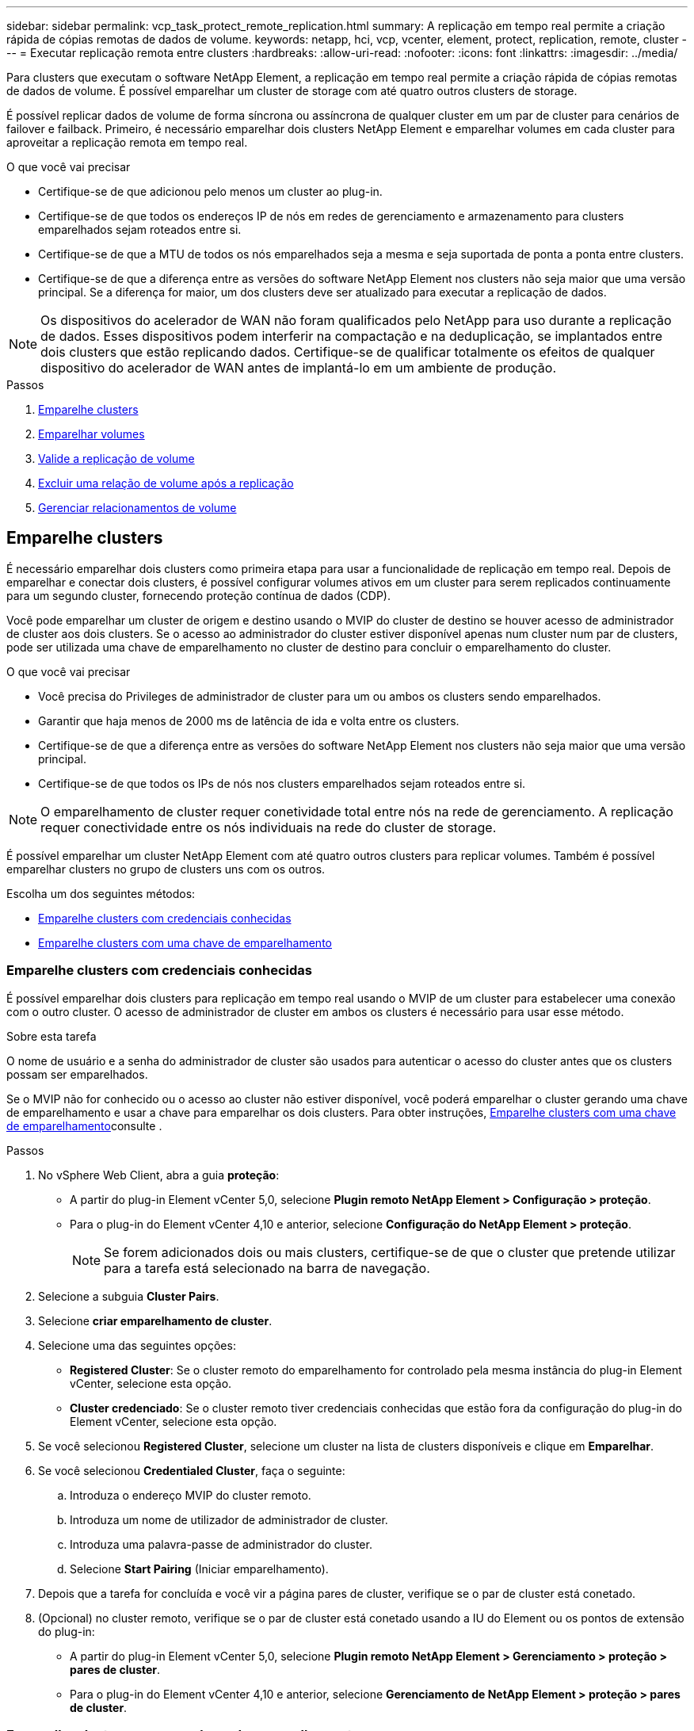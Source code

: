 ---
sidebar: sidebar 
permalink: vcp_task_protect_remote_replication.html 
summary: A replicação em tempo real permite a criação rápida de cópias remotas de dados de volume. 
keywords: netapp, hci, vcp, vcenter, element, protect, replication, remote, cluster 
---
= Executar replicação remota entre clusters
:hardbreaks:
:allow-uri-read: 
:nofooter: 
:icons: font
:linkattrs: 
:imagesdir: ../media/


[role="lead"]
Para clusters que executam o software NetApp Element, a replicação em tempo real permite a criação rápida de cópias remotas de dados de volume. É possível emparelhar um cluster de storage com até quatro outros clusters de storage.

É possível replicar dados de volume de forma síncrona ou assíncrona de qualquer cluster em um par de cluster para cenários de failover e failback. Primeiro, é necessário emparelhar dois clusters NetApp Element e emparelhar volumes em cada cluster para aproveitar a replicação remota em tempo real.

.O que você vai precisar
* Certifique-se de que adicionou pelo menos um cluster ao plug-in.
* Certifique-se de que todos os endereços IP de nós em redes de gerenciamento e armazenamento para clusters emparelhados sejam roteados entre si.
* Certifique-se de que a MTU de todos os nós emparelhados seja a mesma e seja suportada de ponta a ponta entre clusters.
* Certifique-se de que a diferença entre as versões do software NetApp Element nos clusters não seja maior que uma versão principal. Se a diferença for maior, um dos clusters deve ser atualizado para executar a replicação de dados.



NOTE: Os dispositivos do acelerador de WAN não foram qualificados pelo NetApp para uso durante a replicação de dados. Esses dispositivos podem interferir na compactação e na deduplicação, se implantados entre dois clusters que estão replicando dados. Certifique-se de qualificar totalmente os efeitos de qualquer dispositivo do acelerador de WAN antes de implantá-lo em um ambiente de produção.

.Passos
. <<Emparelhe clusters>>
. <<Emparelhar volumes>>
. <<Valide a replicação de volume>>
. <<Excluir uma relação de volume após a replicação>>
. <<Gerenciar relacionamentos de volume>>




== Emparelhe clusters

É necessário emparelhar dois clusters como primeira etapa para usar a funcionalidade de replicação em tempo real. Depois de emparelhar e conectar dois clusters, é possível configurar volumes ativos em um cluster para serem replicados continuamente para um segundo cluster, fornecendo proteção contínua de dados (CDP).

Você pode emparelhar um cluster de origem e destino usando o MVIP do cluster de destino se houver acesso de administrador de cluster aos dois clusters. Se o acesso ao administrador do cluster estiver disponível apenas num cluster num par de clusters, pode ser utilizada uma chave de emparelhamento no cluster de destino para concluir o emparelhamento do cluster.

.O que você vai precisar
* Você precisa do Privileges de administrador de cluster para um ou ambos os clusters sendo emparelhados.
* Garantir que haja menos de 2000 ms de latência de ida e volta entre os clusters.
* Certifique-se de que a diferença entre as versões do software NetApp Element nos clusters não seja maior que uma versão principal.
* Certifique-se de que todos os IPs de nós nos clusters emparelhados sejam roteados entre si.



NOTE: O emparelhamento de cluster requer conetividade total entre nós na rede de gerenciamento. A replicação requer conectividade entre os nós individuais na rede do cluster de storage.

É possível emparelhar um cluster NetApp Element com até quatro outros clusters para replicar volumes. Também é possível emparelhar clusters no grupo de clusters uns com os outros.

Escolha um dos seguintes métodos:

* <<Emparelhe clusters com credenciais conhecidas>>
* <<Emparelhe clusters com uma chave de emparelhamento>>




=== Emparelhe clusters com credenciais conhecidas

É possível emparelhar dois clusters para replicação em tempo real usando o MVIP de um cluster para estabelecer uma conexão com o outro cluster. O acesso de administrador de cluster em ambos os clusters é necessário para usar esse método.

.Sobre esta tarefa
O nome de usuário e a senha do administrador de cluster são usados para autenticar o acesso do cluster antes que os clusters possam ser emparelhados.

Se o MVIP não for conhecido ou o acesso ao cluster não estiver disponível, você poderá emparelhar o cluster gerando uma chave de emparelhamento e usar a chave para emparelhar os dois clusters. Para obter instruções, <<Emparelhe clusters com uma chave de emparelhamento>>consulte .

.Passos
. No vSphere Web Client, abra a guia *proteção*:
+
** A partir do plug-in Element vCenter 5,0, selecione *Plugin remoto NetApp Element > Configuração > proteção*.
** Para o plug-in do Element vCenter 4,10 e anterior, selecione *Configuração do NetApp Element > proteção*.
+

NOTE: Se forem adicionados dois ou mais clusters, certifique-se de que o cluster que pretende utilizar para a tarefa está selecionado na barra de navegação.



. Selecione a subguia *Cluster Pairs*.
. Selecione *criar emparelhamento de cluster*.
. Selecione uma das seguintes opções:
+
** *Registered Cluster*: Se o cluster remoto do emparelhamento for controlado pela mesma instância do plug-in Element vCenter, selecione esta opção.
** *Cluster credenciado*: Se o cluster remoto tiver credenciais conhecidas que estão fora da configuração do plug-in do Element vCenter, selecione esta opção.


. Se você selecionou *Registered Cluster*, selecione um cluster na lista de clusters disponíveis e clique em *Emparelhar*.
. Se você selecionou *Credentialed Cluster*, faça o seguinte:
+
.. Introduza o endereço MVIP do cluster remoto.
.. Introduza um nome de utilizador de administrador de cluster.
.. Introduza uma palavra-passe de administrador do cluster.
.. Selecione *Start Pairing* (Iniciar emparelhamento).


. Depois que a tarefa for concluída e você vir a página pares de cluster, verifique se o par de cluster está conetado.
. (Opcional) no cluster remoto, verifique se o par de cluster está conetado usando a IU do Element ou os pontos de extensão do plug-in:
+
** A partir do plug-in Element vCenter 5,0, selecione *Plugin remoto NetApp Element > Gerenciamento > proteção > pares de cluster*.
** Para o plug-in do Element vCenter 4,10 e anterior, selecione *Gerenciamento de NetApp Element > proteção > pares de cluster*.






=== Emparelhe clusters com uma chave de emparelhamento

Se tiver acesso de administrador de cluster a um cluster local, mas não ao cluster remoto, pode emparelhar os clusters utilizando uma chave de emparelhamento. Uma chave de emparelhamento é gerada em um cluster local e, em seguida, enviada com segurança para um administrador de cluster em um local remoto para estabelecer uma conexão e concluir o emparelhamento de cluster para replicação em tempo real.

Este procedimento descreve o emparelhamento de cluster entre dois clusters usando o vCenter nos locais locais locais e remotos. Para clusters não controlados pelo plug-in do vCenter, você pode, alternativamente, https://docs.netapp.com/us-en/element-software/storage/task_replication_pair_cluster_using_pairing_key.html["iniciar ou concluir o emparelhamento do grupo de instrumentos"] usar a IU da Web do Element.

[[open_protection_tab]]
.Passos
. No vCenter que contém o cluster local, abra a guia *proteção*:
+
** A partir do plug-in Element vCenter 5,0, selecione *Plugin remoto NetApp Element > Gerenciamento > proteção*.
** Para o plug-in do Element vCenter 4,10 e anterior, selecione *Gerenciamento de NetApp Element > proteção*.
+

NOTE: Se forem adicionados dois ou mais clusters, certifique-se de que o cluster que pretende utilizar para a tarefa está selecionado na barra de navegação.



. Selecione a subguia *Cluster Pairs*.
. Selecione *criar emparelhamento de cluster*.
. Selecione *Cluster inacessível*.
. Selecione *Generate Key*.
+

NOTE: Esta ação gera uma chave de texto para emparelhamento e cria um par de cluster não configurado no cluster local. Se não concluir o procedimento, terá de eliminar manualmente o par de clusters.

. Copie a chave de emparelhamento do cluster para a área de transferência.
. Selecione *Fechar*.
. Torne a tecla de emparelhamento acessível ao administrador do cluster no local do cluster remoto.
+

NOTE: A chave de emparelhamento do cluster contém uma versão do MVIP, nome de utilizador, palavra-passe e informações da base de dados para permitir ligações de volume para replicação remota. Esta chave deve ser tratada de forma segura e não armazenada de forma a permitir o acesso acidental ou não seguro ao nome de utilizador ou palavra-passe.

+

IMPORTANT: Não modifique nenhum dos carateres da chave de emparelhamento. A chave se torna inválida se for modificada.

. No vCenter que contém o cluster remoto<<open_protection_tab,Abra a guia proteção>>, .
+

NOTE: Se forem adicionados dois ou mais clusters, certifique-se de que o cluster que pretende utilizar para a tarefa está selecionado na barra de navegação.

+

NOTE: Você pode, alternativamente, concluir o emparelhamento usando a IU do elemento.

. Selecione a subguia *Cluster Pairs*.
. Selecione *Complete Cluster Pairing*.
+

NOTE: Aguarde que o girador de carga desapareça antes de avançar para o próximo passo. Se ocorrer um erro inesperado durante o processo de emparelhamento, verifique e elimine manualmente quaisquer pares de cluster não configurados no cluster local e remoto e efetue o emparelhamento novamente.

. Cole a chave de emparelhamento do cluster local no campo *Cluster Pairing Key*.
. Selecione *Emparelhar Cluster*.
. Depois que a tarefa for concluída e você vir a página *par de cluster*, verifique se o par de cluster está conetado.
. Para verificar se o par de cluster está conetado, no cluster remoto <<open_protection_tab,Abra a guia proteção>>ou use a IU do Element.




=== Valide as conexões de par de cluster

Depois que o emparelhamento do cluster estiver concluído, você pode querer verificar a conexão do par de cluster para garantir o sucesso da replicação.

.Passos
. No cluster local, selecione *proteção de dados* > *pares de cluster*.
. Verifique se o par de cluster está conetado.
. Navegue de volta para o cluster local e para a janela *Cluster Pairs* e verifique se o par de cluster está conetado.




== Emparelhar volumes

Depois de estabelecer uma conexão entre clusters em um par de cluster, é possível emparelhar um volume em um cluster com um volume no outro cluster do par.

Você pode emparelhar o volume usando um dos seguintes métodos:

* <<Emparelhe volumes usando credenciais conhecidas>>: Use credenciais conhecidas para ambos os clusters
* <<Emparelhe volumes utilizando uma tecla de emparelhamento>>: Utilize uma chave de emparelhamento se as credenciais do cluster estiverem disponíveis apenas no cluster de origem.
* <<Crie volumes de destino e emparelhe-os com volumes locais>>: Se você souber as credenciais dos dois clusters, crie um volume de destino de replicação no cluster remoto para emparelhar com o cluster de origem.


Depois de estabelecer uma relação de emparelhamento de volume, tem de identificar qual o volume que é o destino de replicação:

* <<Atribua uma origem de replicação e um destino a volumes emparelhados>>


.O que você vai precisar
* Você deve ter estabelecido uma conexão entre clusters em um par de cluster.
* Você precisa ter o Cluster admin Privileges para um ou ambos os clusters sendo emparelhados.




=== Emparelhe volumes usando credenciais conhecidas

Pode emparelhar um volume local com outro volume num cluster remoto. Use este método se houver acesso de administrador de cluster a ambos os clusters nos quais os volumes devem ser emparelhados. Este método usa a ID do volume do volume no cluster remoto para iniciar uma conexão.

.Antes de começar
* Você tem credenciais de administrador de cluster para o cluster remoto.
* Certifique-se de que os clusters que contêm os volumes estão emparelhados.
* Você conhece o ID de volume remoto, a menos que pretenda criar um novo volume durante este processo.
* Se pretender que o volume local seja a origem, certifique-se de que o modo de acesso do volume está definido para ler/escrever.


.Passos
. No vCenter que contém o cluster local, abra a guia *Gerenciamento*:
+
** A partir do plug-in Element vCenter 5,0, selecione *Plugin remoto NetApp Element > Gerenciamento > Gerenciamento*.
** Para o plug-in do Element vCenter 4,10 e anterior, selecione *Gerenciamento de NetApp Element > Gerenciamento*.


+

NOTE: Se forem adicionados dois ou mais clusters, certifique-se de que o cluster que pretende utilizar para a tarefa está selecionado na barra de navegação.

. Selecione a subguia *volumes*.
. Na exibição *Ativo*, marque a caixa de seleção do volume que deseja emparelhar.
. Selecione *ações*.
. Selecione *emparelhamento de volume*.
. Selecione uma das seguintes opções:
+
** *Criação de volume*: Para criar um volume de destino de replicação no cluster remoto, selecione esta opção. Esse método só pode ser usado em clusters remotos controlados por um plug-in Element vCenter.
** *Seleção de volume*: Se o cluster remoto para o volume de destino for controlado por um plug-in Element vCenter, selecione-o.
** *ID de volume*: Se o cluster remoto do volume de destino tiver credenciais conhecidas que estejam fora da configuração do plug-in do Element vCenter, selecione esta opção.


. Selecione um modo de replicação:
+
** *Tempo real (Synchronous)*: As gravações são confirmadas para o cliente depois que são confirmadas nos clusters de origem e de destino.
** *Tempo real (assíncrono)*: As gravações são confirmadas para o cliente depois que são confirmadas no cluster de origem.
** *Somente snapshots*: Somente snapshots criados no cluster de origem são replicados. As gravações ativas do volume de origem não são replicadas.


. Se selecionou *criação de volume* como a opção de modo de emparelhamento, faça o seguinte:
+
.. Selecione um cluster emparelhado na lista pendente.
+

NOTE: Esta ação preenche as contas disponíveis no cluster a serem selecionadas na próxima etapa.

.. Selecione uma conta no cluster de destino para o volume de destino de replicação.
.. Introduza um nome de volume de destino de replicação.
+

NOTE: O tamanho do volume não pode ser ajustado durante este processo.



. Se selecionou *seleção de volume* como a opção de modo de emparelhamento, faça o seguinte:
+
.. Selecione um cluster emparelhado.
+

NOTE: Esta ação preenche os volumes disponíveis no cluster a serem selecionados na próxima etapa.

.. (Opcional) selecione a opção *Definir volume remoto para destino de replicação* se pretender definir o volume remoto como alvo no emparelhamento de volume. O volume local, se definido para leitura/gravação, torna-se a fonte no par.
+

IMPORTANT: Se você atribuir um volume existente como destino de replicação, os dados nesse volume serão sobrescritos. Como prática recomendada, você deve usar um novo volume como destino de replicação.

+

NOTE: Você também pode atribuir origem e destino de replicação posteriormente no processo de emparelhamento de *volumes* > *ações* > *Editar*. Tem de atribuir uma origem e um destino para concluir o emparelhamento.

.. Selecione um volume na lista de volumes disponíveis.


. Se selecionou *volume ID* como a opção de modo de emparelhamento, faça o seguinte:
+
.. Selecione um cluster emparelhado na lista pendente.
.. Se o cluster não estiver registado com o plug-in, introduza uma ID de utilizador de administrador de cluster e uma palavra-passe de administrador de cluster.
.. Introduza uma ID de volume.
.. Selecione a opção *Definir volume remoto para destino de replicação* se pretender definir o volume remoto como alvo no emparelhamento de volume. O volume local, se definido para leitura/gravação, torna-se a fonte no par.
+

IMPORTANT: Se você atribuir um volume existente como destino de replicação, os dados nesse volume serão sobrescritos. Como prática recomendada, você deve usar um novo volume como destino de replicação.

+

NOTE: Você também pode atribuir origem e destino de replicação posteriormente no processo de emparelhamento de *volumes* > *ações* > *Editar*. Tem de atribuir uma origem e um destino para concluir o emparelhamento.



. Selecione *Emparelhar*.
+

NOTE: Depois de confirmar o emparelhamento, os dois clusters iniciam o processo de conexão dos volumes. Durante o processo de emparelhamento, pode ver mensagens de progresso na coluna Estado do volume na página pares de volume.

+

NOTE: Se ainda não tiver atribuído um volume para ser o destino de replicação, a configuração de emparelhamento não está concluída. O par de volume exibe PausedMisconfigned até que a origem e o destino do par de volume sejam atribuídos. Tem de atribuir uma origem e um destino para concluir o emparelhamento de volume.

. Selecione *proteção* > *pares de volume* em qualquer cluster.
. Verifique o estado do emparelhamento de volume.




=== Emparelhe volumes utilizando uma tecla de emparelhamento

Pode emparelhar um volume local com outro volume num cluster remoto utilizando uma tecla de emparelhamento. Use este método se houver acesso de administrador de cluster apenas ao cluster de origem. Este método gera uma chave de emparelhamento que pode ser utilizada no cluster remoto para concluir o par de volumes.

.Antes de começar
* Certifique-se de que os clusters que contêm os volumes estão emparelhados.
* *Melhores práticas*: Defina o volume de origem como leitura/gravação e o volume de destino como destino de replicação. O volume de destino não deve conter dados e ter as caraterísticas exatas do volume de origem, como tamanho, configuração de 512e e configuração de QoS. Se você atribuir um volume existente como destino de replicação, os dados nesse volume serão sobrescritos. O volume de destino pode ser maior ou igual em tamanho ao volume de origem, mas não pode ser menor.


.Sobre esta tarefa
Este procedimento descreve o emparelhamento de volume entre dois volumes usando o vCenter nos locais locais locais e remotos. Para volumes não controlados pelo plug-in do vCenter, você pode iniciar ou concluir o emparelhamento de volume alternadamente usando a IU da Web do Element.

Para obter instruções sobre como iniciar ou concluir o emparelhamento de volume a partir da IU da Web do Element, https://docs.netapp.com/us-en/element-software/storage/task_replication_pair_volumes_using_a_pairing_key.html["Documentação do software NetApp Element"^] consulte .


NOTE: A tecla de emparelhamento de volume contém uma versão encriptada das informações de volume e pode conter informações confidenciais. Compartilhe esta chave apenas de forma segura.

[[open_management]]
.Passos
. No vCenter que contém o cluster local, abra a guia *Gerenciamento*:
+
** A partir do plug-in Element vCenter 5,0, selecione *Plugin remoto NetApp Element > Gerenciamento > Gerenciamento*.
** Para o plug-in do Element vCenter 4,10 e anterior, selecione *Gerenciamento de NetApp Element > Gerenciamento*.
+

NOTE: Se forem adicionados dois ou mais clusters, certifique-se de que o cluster que pretende utilizar para a tarefa está selecionado na barra de navegação.



. Selecione a subguia *volumes*.
. Na exibição *Ativo*, marque a caixa de seleção do volume que deseja emparelhar.
. Selecione *ações*.
. Selecione *emparelhamento de volume*.
. Selecione *Cluster inacessível*.
. Selecione um modo de replicação:
+
** *Tempo real (Synchronous)*: As gravações são confirmadas para o cliente depois que são confirmadas nos clusters de origem e de destino.
** *Tempo real (assíncrono)*: As gravações são confirmadas para o cliente depois que são confirmadas no cluster de origem.
** *Somente snapshots*: Somente snapshots criados no cluster de origem são replicados. As gravações ativas do volume de origem não são replicadas.


. Selecione *Generate Key*.
+

NOTE: Esta ação gera uma chave de texto para emparelhamento e cria um par de volume não configurado no cluster local. Se você não fizer isso, será necessário excluir manualmente o par de volumes.

. Copie a chave de emparelhamento para a área de transferência.
. Selecione *Fechar*.
. Torne a tecla de emparelhamento acessível ao administrador do cluster no local do cluster remoto.
+

NOTE: A tecla de emparelhamento de volume deve ser tratada de forma segura e não armazenada de forma a permitir o acesso acidental ou não seguro.

+

IMPORTANT: Não modifique nenhum dos carateres da chave de emparelhamento. A chave se torna inválida se for modificada.

. No vCenter que contém o cluster remoto<<open_management,Abra a guia Gerenciamento>>, .
+

NOTE: Se forem adicionados dois ou mais clusters, certifique-se de que o cluster que pretende utilizar para a tarefa está selecionado na barra de navegação.

. Selecione a subguia *volumes*.
. Na exibição *Ativo*, marque a caixa de seleção do volume que deseja emparelhar.
. Selecione *ações*.
. Selecione *emparelhamento de volume*.
. Selecione *Complete Cluster Pairing*.
. Cole a chave de emparelhamento do outro cluster na caixa *chave de emparelhamento*.
. Selecione *Complete Pairing*.
+

NOTE: Depois de confirmar o emparelhamento, os dois clusters iniciam o processo de conexão dos volumes. Durante o processo de emparelhamento, pode ver mensagens de progresso na coluna Estado do volume da página pares de volume. Se ocorrer um erro inesperado durante o processo de emparelhamento, verifique e elimine manualmente quaisquer pares de cluster não configurados no cluster local e remoto e efetue o emparelhamento novamente.

+

IMPORTANT: Se ainda não tiver atribuído um volume para ser o destino de replicação, a configuração de emparelhamento não está concluída. O par de volume exibe "PausedMisconfigned" até que a origem e o destino do par de volume sejam atribuídos. Tem de atribuir uma origem e um destino para concluir o emparelhamento de volume.

. Selecione *proteção* > *pares de volume* em qualquer cluster.
. Verifique o estado do emparelhamento de volume.
+

NOTE: Os volumes emparelhados com uma tecla de emparelhamento são apresentados depois de o processo de emparelhamento ter sido concluído no local remoto.





=== Crie volumes de destino e emparelhe-os com volumes locais

É possível emparelhar dois ou mais volumes locais com volumes de destino associados em um cluster remoto. Esse processo cria um volume de destino de replicação no cluster remoto para cada volume de origem local selecionado. Use este método se houver acesso de administrador de cluster aos dois clusters nos quais os volumes devem ser emparelhados e o cluster remoto for controlado pelo plug-in.

Este método usa a ID do volume de cada volume no cluster remoto para iniciar uma ou mais conexões.

.Antes de começar
* Certifique-se de que tem credenciais de administrador de cluster para o cluster remoto.
* Certifique-se de que os clusters que contêm os volumes estão emparelhados com o plug-in.
* Certifique-se de que o cluster remoto é controlado pelo plug-in.
* Certifique-se de que o modo de acesso de cada volume local está definido para ler/escrever.


.Passos
. No vCenter que contém o cluster local, abra a guia *Gerenciamento*:
+
** A partir do plug-in Element vCenter 5,0, selecione *Plugin remoto NetApp Element > Gerenciamento > Gerenciamento*.
** Para o plug-in do Element vCenter 4,10 e anterior, selecione *Gerenciamento de NetApp Element > Gerenciamento*.


+

NOTE: Se forem adicionados dois ou mais clusters, certifique-se de que o cluster que pretende utilizar para a tarefa está selecionado na barra de navegação.

. Selecione a subguia *volumes*.
. Na exibição *Ativo*, selecione dois ou mais volumes que você deseja emparelhar.
. Selecione *ações*.
. Selecione *emparelhamento de volume*.
. Selecione um *Replication Mode*:
+
** *Tempo real (Synchronous)*: As gravações são confirmadas para o cliente depois que são confirmadas nos clusters de origem e de destino.
** *Tempo real (assíncrono)*: As gravações são confirmadas para o cliente depois que são confirmadas no cluster de origem.
** *Somente snapshots*: Somente snapshots criados no cluster de origem são replicados. As gravações ativas do volume de origem não são replicadas.


. Selecione um cluster emparelhado na lista pendente.
. Selecione uma conta no cluster de destino para o volume de destino de replicação.
. (Opcional) Digite um prefixo ou sufixo para os novos nomes de volume no cluster de destino.
+

NOTE: É apresentado um nome de volume de amostra com o nome modificado.

. Selecione *criar pares*.
+

NOTE: Depois de confirmar o emparelhamento, os dois clusters iniciam o processo de conexão dos volumes. Durante o processo de emparelhamento, pode ver mensagens de progresso na coluna Estado do volume na página pares de volume. Após a conclusão do processo, novos volumes de destino são criados e conetados no cluster remoto.

. Selecione *proteção* > *pares de volume* em qualquer cluster.
. Verifique o estado do emparelhamento de volume.




=== Atribua uma origem de replicação e um destino a volumes emparelhados

Se não atribuiu um volume para ser o alvo de replicação durante o emparelhamento de volume, a configuração não está concluída. Você pode usar este procedimento para atribuir um volume de origem e seu volume de destino de replicação. Uma origem ou destino de replicação pode ser um volume em um par de volumes.

Você também pode usar este procedimento para redirecionar dados de um volume de origem para um volume de destino remoto, caso o volume de origem fique indisponível.

.Antes de começar
Você tem acesso aos clusters que contêm os volumes de origem e destino.

.Sobre esta tarefa
Este procedimento descreve a atribuição de volumes de origem e replicação entre dois clusters usando o vCenter nos locais locais locais e remotos. Para volumes não controlados pelo vCenter Plug-in, você pode usar alternadamente https://docs.netapp.com/us-en/element-software/storage/task_replication_assign_replication_source_and_target_to_paired_volumes.html["atribuir uma fonte ou volume de replicação"] a IU da Web do Element.

Um volume de origem de replicação tem acesso de conta de leitura/gravação. Um volume de destino de replicação só pode ser acessado pela fonte de replicação como leitura/gravação.

*Melhores práticas*: O volume de destino não deve conter dados e ter as caraterísticas exatas do volume de origem, como tamanho, configuração de 512e e configuração de QoS. O volume de destino pode ser maior ou igual em tamanho ao volume de origem, mas não pode ser menor.

.Passos
. Selecione o cluster que contém o volume emparelhado que pretende utilizar como fonte de replicação a partir do ponto de extensão do plug-in:
+
** Começando com o plug-in Element vCenter 5,0 a partir do *Plugin remoto NetApp > Gerenciamento*.
** Para o plug-in do Element vCenter 4,10 e anterior, selecione *Gerenciamento de NetApp Element*.


. No ponto de extensão para a versão do Element Plug-in para vCenter Server, selecione a guia *Gerenciamento*.
. Selecione a subguia *volumes*.
. Na exibição *Ativo*, marque a caixa de seleção do volume que deseja editar.
. Selecione *ações*.
. Selecione *Editar*.
. Na lista suspensa Access (Acesso), selecione *Read/Write* (ler/escrever).
+

IMPORTANT: Se você estiver invertendo a atribuição de origem e destino, essa ação fará com que o par de volume exiba PausedMisconfigurado até que um novo destino de replicação seja atribuído. A alteração do acesso interrompe a replicação de volume e faz com que a transmissão de dados cesse. Certifique-se de que você coordenou essas alterações em ambos os sites.

. Selecione *OK*.
. Selecione o cluster que contém o volume emparelhado que pretende utilizar como destino de replicação:
+
** Para o plug-in do Element vCenter 4,10 e anterior, selecione *Gerenciamento de NetApp Element > Gerenciamento > Gerenciamento*.
** Começando com o plug-in Element vCenter 5,0 a partir do *Plugin remoto NetApp > Gerenciamento > Gerenciamento*.


. Selecione a subguia *volumes*.
. Na exibição *Ativo*, marque a caixa de seleção do volume que deseja editar.
. Selecione *ações*.
. Selecione *Editar*.
. Na lista suspensa *Access*, selecione *Replication Target*.
+

IMPORTANT: Se você atribuir um volume existente como destino de replicação, os dados nesse volume serão sobrescritos. Como prática recomendada, você deve usar um novo volume como destino de replicação.

. Selecione *OK*.




== Valide a replicação de volume

Depois que um volume é replicado, você deve garantir que os volumes de origem e destino estejam ativos. Quando no estado Ativo, os volumes são emparelhados, os dados estão sendo enviados da origem para o volume de destino e os dados estão sincronizados.

.Passos
. No vCenter que contém o cluster local, abra a guia *proteção*:
+
** A partir do plug-in Element vCenter 5,0, selecione *Plugin remoto NetApp Element > Gerenciamento > proteção*.
** Para o plug-in do Element vCenter 4,10 e anterior, selecione *Gerenciamento de NetApp Element > proteção*.


+

NOTE: Se forem adicionados dois ou mais clusters, certifique-se de que o cluster que pretende utilizar para a tarefa está selecionado na barra de navegação.

. Selecione a subguia *pares de volume*.
. Verifique se o status do volume está Ativo.




== Excluir uma relação de volume após a replicação

Após a conclusão da replicação e não precisar mais da relação de emparelhamento de volume, pode eliminar a relação de volume.

<<Eliminar um par de volumes>>Consulte .



== Gerenciar relacionamentos de volume

Você pode gerenciar relacionamentos de volume de várias maneiras, como pausar a replicação, inverter o emparelhamento de volume, alterar o modo de replicação, excluir um par de volume ou excluir um par de cluster.

* <<Pausar a replicação>>
* <<Altere o modo de replicação>>
* <<Eliminar um par de volumes>>
* <<Excluir um par de cluster>>




=== Pausar a replicação

Você pode editar as propriedades do par de volume para pausar manualmente a replicação.

.Passos
. No vCenter que contém o cluster local, abra a guia *proteção*:
+
** A partir do plug-in Element vCenter 5,0, selecione *Plugin remoto NetApp Element > Gerenciamento > proteção*.
** Para o plug-in do Element vCenter 4,10 e anterior, selecione *Gerenciamento de NetApp Element > proteção*.


+

NOTE: Se forem adicionados dois ou mais clusters, certifique-se de que o cluster que pretende utilizar para a tarefa está selecionado na barra de navegação.

. Selecione a subguia *pares de volume*.
. Selecione a caixa de verificação para o par de volume que pretende editar.
. Selecione *ações*.
. Selecione *Editar*.
. Pausar manualmente ou iniciar o processo de replicação.
+

IMPORTANT: Pausar ou retomar a replicação de volume manualmente fará com que a transmissão de dados cesse ou retome. Certifique-se de que você coordenou essas alterações em ambos os sites.

. Selecione *Salvar alterações*.




=== Altere o modo de replicação

Você pode editar as propriedades do par de volume para fazer alterações no modo de replicação da relação de par de volume.

.Passos
. No vCenter que contém o cluster local, abra a guia *proteção*:
+
** A partir do plug-in Element vCenter 5,0, selecione *Plugin remoto NetApp Element > Gerenciamento > proteção*.
** Para o plug-in do Element vCenter 4,10 e anterior, selecione *Gerenciamento de NetApp Element > proteção*.


+

NOTE: Se forem adicionados dois ou mais clusters, certifique-se de que o cluster que pretende utilizar para a tarefa está selecionado na barra de navegação.

. Selecione a subguia *pares de volume*.
. Selecione a caixa de verificação para o par de volume que pretende editar.
. Selecione *ações*.
. Selecione *Editar*.
. Selecione um novo modo de replicação:
+

IMPORTANT: Alterar o modo de replicação faz com que o modo mude imediatamente. Certifique-se de que você coordenou essas alterações em ambos os sites.

+
** *Tempo real (Synchronous)*: As gravações são confirmadas para o cliente depois que são confirmadas nos clusters de origem e de destino.
** *Tempo real (assíncrono)*: As gravações são confirmadas para o cliente depois que são confirmadas no cluster de origem.
** *Somente snapshots*: Somente snapshots criados no cluster de origem são replicados. As gravações ativas do volume de origem não são replicadas.


. Selecione *Salvar alterações*.




=== Eliminar um par de volumes

Você pode excluir um par de volume se quiser remover uma associação de par entre dois volumes.

.Sobre esta tarefa
Este procedimento descreve a exclusão de uma relação de emparelhamento de volume entre dois volumes usando o vCenter nos locais locais locais e remotos.

Para volumes não controlados pelo plug-in do vCenter, você pode link:https://docs.netapp.com/us-en/element-software/storage/task_replication_delete_volume_relationship_after_replication.html["eliminar uma extremidade do par de volumes"]usar a IU da Web do Element.

.Passos
. No vCenter que contém o cluster local, abra a guia *proteção*:
+
** A partir do plug-in Element vCenter 5,0, selecione *Plugin remoto NetApp Element > Gerenciamento > proteção*.
** Para o plug-in do Element vCenter 4,10 e anterior, selecione *Gerenciamento de NetApp Element > proteção*.


+

NOTE: Se forem adicionados dois ou mais clusters, certifique-se de que o cluster que pretende utilizar para a tarefa está selecionado na barra de navegação.

. Selecione a subguia *pares de volume*.
. Selecione um ou mais pares de volume que pretende eliminar.
. Selecione *ações*.
. Selecione *Eliminar*.
. Confirme os detalhes de cada par de volumes.
+

NOTE: Para clusters que não são gerenciados pelo plug-in, essa ação exclui apenas o término do par de volume no cluster local. Tem de eliminar manualmente a extremidade do par de volumes do cluster remoto para remover totalmente a relação de emparelhamento.

. (Opcional para clusters gerenciados pelo plug-in) Selecione a caixa de seleção *alterar acesso de destino de replicação para* e selecione um novo modo de acesso para o volume de destino de replicação. Este novo modo de acesso será aplicado depois de a relação de emparelhamento de volume ter sido removida.
. Selecione *Sim*.




=== Excluir um par de cluster

Você pode excluir uma relação de emparelhamento de cluster entre dois clusters usando o vCenter nos locais locais locais e remotos. Para remover completamente uma relação de emparelhamento de cluster, tem de remover as extremidades de pares de cluster dos clusters locais e remotos.

Você pode usar o vCenter Plug-in para excluir um par de cluster

Para clusters não controlados pelo plug-in do vCenter, você pode, alternativamente, link:https://docs.netapp.com/us-en/element-software/storage/task_replication_delete_cluster_pair.html["eliminar um par de cluster terminar"] usar a IU da Web do Element.

.Passos
. No vCenter que contém o cluster local, abra a guia *proteção*:
+
** A partir do plug-in Element vCenter 5,0, selecione *Plugin remoto NetApp Element > Gerenciamento > proteção*.
** Para o plug-in do Element vCenter 4,10 e anterior, selecione *Gerenciamento de NetApp Element > proteção*.


. Selecione a subguia *Cluster Pairs*.
. Marque a caixa de seleção do par de cluster que deseja excluir.
. Selecione *ações*.
. Selecione *Eliminar*.
. Confirme a ação.
+

NOTE: Esta ação exclui apenas o término do par de cluster no cluster local. Tem de eliminar manualmente a extremidade do par de cluster do cluster remoto para remover totalmente a relação de emparelhamento.

. Repita os passos a partir do cluster remoto no emparelhamento do cluster.




== Mensagens e avisos de emparelhamento de volume

Pode visualizar as informações dos volumes emparelhados ou que estão a ser emparelhados na página pares de volume do separador proteção a partir do ponto de extensão do plug-in. A partir do plug-in do Element vCenter 5,0, selecione a guia Gerenciamento no ponto de extensão do plug-in remoto do NetApp Element. Para o plug-in do Element vCenter 4,10 e anterior, selecione o ponto de extensão Gerenciamento do NetApp Element.

O sistema apresenta mensagens de emparelhamento e progresso na coluna Estado do volume.

* <<Mensagens de emparelhamento de volume>>
* <<Avisos de emparelhamento de volume>>




=== Mensagens de emparelhamento de volume

Pode visualizar mensagens durante o processo de emparelhamento inicial na página pares de volume do separador proteção a partir do ponto de extensão do plug-in. Essas mensagens são exibidas na coluna Status do volume e podem ser exibidas nas extremidades de origem e destino do emparelhamento.

* *PausedDisconnected*: Replicação de origem ou sincronização de RPCs excedeu o tempo limite. A ligação ao cluster remoto foi perdida. Verifique as ligações de rede ao cluster.
* *ResumingConnected**: A sincronização de replicação remota agora está ativa. Iniciar o processo de sincronização e aguardar dados.
* *ResumingRRSync**: Uma única cópia em hélice dos metadados de volume está sendo feita para o cluster emparelhado.
* *ResumingLocalSync**: Uma cópia de dupla hélice dos metadados de volume está sendo feita para o cluster emparelhado.
* *ResumingDataTransfer**: A transferência de dados foi retomada.
* *Ativo*: Os volumes são emparelhados e os dados estão sendo enviados da origem para o volume de destino e os dados estão sincronizados.
* *Idle*: Nenhuma atividade de replicação está ocorrendo.


*Este processo é conduzido pelo volume alvo e pode não ser exibido no volume de origem.



=== Avisos de emparelhamento de volume

Você pode exibir mensagens de aviso depois de emparelhar volumes na página pares de volume da guia proteção do ponto de extensão do plug-in. Essas mensagens são exibidas na coluna Status do volume e podem ser exibidas nas extremidades de origem e destino do emparelhamento.

Estas mensagens podem ser apresentadas nas extremidades de origem e destino do emparelhamento, salvo indicação em contrário.

* *PausedClusterFull*: Como o cluster de destino está cheio, a replicação de origem e a transferência de dados em massa não podem prosseguir. A mensagem é exibida apenas na extremidade de origem do par.
* *PausedExcededMaxSnapshotCount*: O volume de destino já tem o número máximo de instantâneos e não pode replicar instantâneos adicionais.
* *PausedManual*: O volume local foi pausado manualmente. Ele deve ser despausado antes que a replicação seja retomada.
* *PausedManualRemote*: O volume remoto está no modo de pausa manual. É necessária uma intervenção manual para interromper o volume remoto antes de a replicação ser retomada.
* *PausedMisconfigured*: Aguardando uma fonte e destino ativos. Intervenção manual necessária para retomar a replicação.
* *PausedQoS*: O QoS de destino não pôde sustentar o IO de entrada. A replicação retoma automática. A mensagem é exibida apenas na extremidade de origem do par.
* *PausedSlowLink*: Link lento detetado e interrompido a replicação. A replicação retoma automática. A mensagem é exibida apenas na extremidade de origem do par.
* *PausedVolumeSizeMismatch*: O volume alvo é menor do que o volume de origem.
* *PausedXCopy*: Um comando SCSI XCOPY está sendo emitido para um volume de origem. O comando deve ser concluído antes que a replicação possa ser retomada. A mensagem é exibida apenas na extremidade de origem do par.
* *StoppedMisconfigured*: Foi detetado um erro de configuração permanente. O volume remoto foi purgado ou não emparelhado. Não é possível efetuar qualquer ação corretiva; é necessário estabelecer um novo emparelhamento.


[discrete]
== Encontre mais informações

* https://docs.netapp.com/us-en/hci/index.html["Documentação do NetApp HCI"^]
* https://www.netapp.com/data-storage/solidfire/documentation["Página de recursos do SolidFire e do Element"^]

